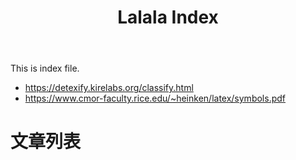 #+title: Lalala Index

This is index file.

- https://detexify.kirelabs.org/classify.html
- https://www.cmor-faculty.rice.edu/~heinken/latex/symbols.pdf

* 文章列表

#+name: articles
#+begin_src elisp :exports results :results output drawer
  (require 'use-package)
  (use-package f
    :ensure t)

  (setq eserver-root "~/eserver-static/blog")

  (defun directory-non-hidden-files (directory)
    "Return absolute path of all non-hidden & non-backup files in DIRECTORY.
  This does not opreate recursively. Only files / directories under the current
  directory is shown."
    (directory-files directory t
                     ;; dircard ".", "..", hidden, and emacs-backup files
                     (rx string-start (not ?.) (* anything) (not ?~) string-end)))

  (defun directory-tree (directory)
    "Return a tree of all files under DIRECTORY recursively."
    (cons directory
          (let ((res (directory-non-hidden-files directory)))
            (mapcar (lambda (path)
                      (if (not (file-directory-p path))
                          path
                        (directory-tree path)))
                    res))))

  (defun directory-tree-to-org-link-list (tree dep)
    "Print TREE as org list.
  TREE is created with `directory-tree'.  The printed result is a
  list where .org files are displayed as link under
  `eserver-root'. The result is intended to be captured with org
  code block."
    (princ (format "%s- %s/\n"
                   (make-string (* 2 dep) ? )
                   (file-name-nondirectory (car tree))))
    (dolist (path (cdr tree))
      (if (consp path)
          (directory-tree-to-org-link-list path (1+ dep))
        (when (string-suffix-p ".org" path)
          (princ (format "%s- [[file:%s][%s]]\n" ; one slash, relative path
                         (make-string (* 2 (1+ dep)) ? )
                         (f-relative path eserver-root)
                         (file-name-nondirectory path)))))))


  (directory-tree-to-org-link-list
   (directory-tree ".") 0)
#+end_src

#+results: articles
